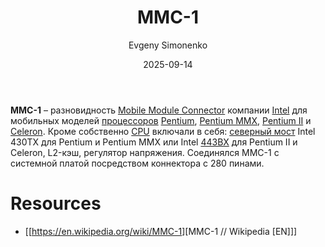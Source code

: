 :PROPERTIES:
:ID:       66bd3555-5e96-40d1-b5f5-1150092d4520
:END:
#+TITLE: MMC-1
#+AUTHOR: Evgeny Simonenko
#+LANGUAGE: Russian
#+LICENSE: CC BY-SA 4.0
#+DATE: 2025-09-14
#+FILETAGS: :intel:pentium:pentium-mmx:pentium-ii:celeron:

*MMC-1* -- разновидность [[id:97532860-76df-497c-b426-aad16c3107df][Mobile Module Connector]] компании [[id:c35725ad-4116-4d60-b2e3-85395fde2747][Intel]] для мобильных моделей [[id:cf8e77c1-1b45-44ad-9682-8f2fc7c52792][процессоров]] [[id:b86d5077-03d9-4705-ba92-192ea6f4064e][Pentium]], [[id:e8a54c2a-7f05-4c04-ad12-e4f151544b3c][Pentium MMX]], [[id:e4016bbc-f14a-43b5-9afa-f1ede8d6da7e][Pentium II]] и [[id:1072268a-688c-4847-aeb3-33858c3cdbbc][Celeron]]. Кроме собственно [[id:ef8348e8-ed96-4d0e-ab69-8d31eba7b6b5][CPU]] включали в себя: [[id:6fb66603-2913-44b3-b23f-44187daf01f7][северный мост]] Intel 430TX для Pentium и Pentium MMX или Intel [[id:993d359c-04b6-4960-9421-0b8f297f5242][443BX]] для Pentium II и Celeron, L2-кэш, регулятор напряжения. Соединялся MMC-1 с системной платой посредством коннектора с 280 пинами.

* Resources

- [[https://en.wikipedia.org/wiki/MMC-1][MMC-1 // Wikipedia [EN]​]]

